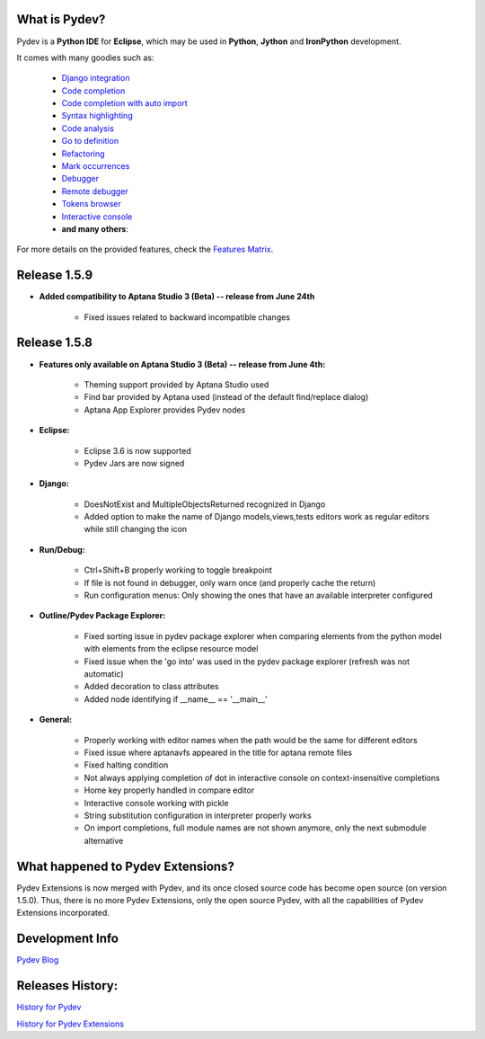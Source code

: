 What is Pydev?
=================

Pydev is a **Python IDE** for **Eclipse**, which may be used in **Python**, **Jython** and **IronPython** development.

.. _Features Matrix: manual_adv_features.html
.. _History for Pydev Extensions: history_pydev_extensions.html
.. _History for Pydev: history_pydev.html
.. _Pydev Blog: http://pydev.blogspot.com/

.. _Django Integration: manual_adv_django.html
.. _Code Completion: manual_adv_complctx.html
.. _Code completion with auto import: manual_adv_complnoctx.html
.. _Code Analysis: manual_adv_code_analysis.html
.. _Go to definition: manual_adv_gotodef.html
.. _Refactoring: manual_adv_refactoring.html
.. _Mark occurrences: manual_adv_markoccurrences.html
.. _Debugger: manual_adv_debugger.html
.. _Remote debugger: manual_adv_remote_debugger.html
.. _Tokens browser: manual_adv_open_decl_quick.html
.. _Interactive console: manual_adv_interactive_console.html
.. _Syntax highlighting: manual_adv_editor_prefs.html


It comes with many goodies such as:

 * `Django integration`_
 * `Code completion`_
 * `Code completion with auto import`_
 * `Syntax highlighting`_
 * `Code analysis`_
 * `Go to definition`_
 * `Refactoring`_
 * `Mark occurrences`_
 * `Debugger`_
 * `Remote debugger`_
 * `Tokens browser`_
 * `Interactive console`_
 * **and many others**:

For more details on the provided features, check the `Features Matrix`_.

Release 1.5.9
==============

* **Added compatibility to Aptana Studio 3 (Beta) -- release from June 24th**

    * Fixed issues related to backward incompatible changes

Release 1.5.8
==============

* **Features only available on Aptana Studio 3 (Beta) -- release from June 4th:**

    * Theming support provided by Aptana Studio used
    * Find bar provided by Aptana used (instead of the default find/replace dialog)
    * Aptana App Explorer provides Pydev nodes
    
    
* **Eclipse:**

    * Eclipse 3.6 is now supported
    * Pydev Jars are now signed


* **Django:**

    * DoesNotExist and MultipleObjectsReturned recognized in Django    
    * Added option to make the name of Django models,views,tests editors work as regular editors while still changing the icon


* **Run/Debug:**

    * Ctrl+Shift+B properly working to toggle breakpoint
    * If file is not found in debugger, only warn once (and properly cache the return)
    * Run configuration menus: Only showing the ones that have an available interpreter configured
    
    
* **Outline/Pydev Package Explorer:**

    * Fixed sorting issue in pydev package explorer when comparing elements from the python model with elements from the eclipse resource model
    * Fixed issue when the 'go into' was used in the pydev package explorer (refresh was not automatic)
    * Added decoration to class attributes
    * Added node identifying if __name__ == '__main__'
    
    
* **General:**
    
    * Properly working with editor names when the path would be the same for different editors
    * Fixed issue where aptanavfs appeared in the title for aptana remote files
    * Fixed halting condition
    * Not always applying completion of dot in interactive console on context-insensitive completions
    * Home key properly handled in compare editor
    * Interactive console working with pickle
    * String substitution configuration in interpreter properly works
    * On import completions, full module names are not shown anymore, only the next submodule alternative
    

    
What happened to Pydev Extensions?
====================================


Pydev Extensions is now merged with Pydev, and its once closed source code has become open source (on version 1.5.0). 
Thus, there is no more Pydev Extensions, only the open source Pydev, with all the capabilities of Pydev Extensions
incorporated.

Development Info
====================================

`Pydev Blog`_

Releases History:
==================

`History for Pydev`_

`History for Pydev Extensions`_

 